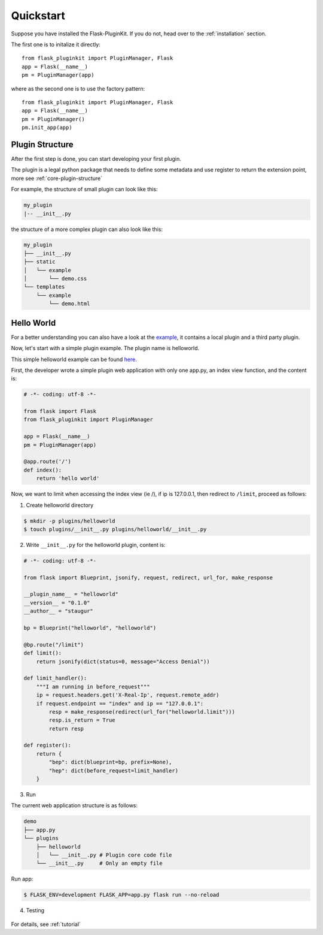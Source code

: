 .. _quickstart:

Quickstart
==========

Suppose you have installed the Flask-PluginKit. If you do not,
head over to the :ref:`installation` section.

The first one is to initalize it directly::

    from flask_pluginkit import PluginManager, Flask
    app = Flask(__name__)
    pm = PluginManager(app)

where as the second one is to use the factory pattern::

    from flask_pluginkit import PluginManager, Flask
    app = Flask(__name__)
    pm = PluginManager()
    pm.init_app(app)

Plugin Structure
----------------

After the first step is done, you can start developing your first plugin.

The plugin is a legal python package that needs to define some metadata and use
register to return the extension point, more see :ref:`core-plugin-structure`

For example, the structure of small plugin can look like this:

.. sourcecode:: text

    my_plugin
    |-- __init__.py

the structure of a more complex plugin can also look like this:

.. sourcecode:: text

    my_plugin
    ├── __init__.py
    ├── static
    │   └── example
    │       └── demo.css
    └── templates
        └── example
            └── demo.html

Hello World
-----------

For a better understanding you can also have a look at the `example`_,
it contains a local plugin and a third party plugin.

Now, let's start with a simple plugin example. The plugin name is helloworld.

This simple helloworld example can be found `here`_.

First, the developer wrote a simple plugin web application with only
one app.py, an index view function, and the content is:

.. code-block:: python

    # -*- coding: utf-8 -*-

    from flask import Flask
    from flask_pluginkit import PluginManager

    app = Flask(__name__)
    pm = PluginManager(app)

    @app.route('/')
    def index():
        return 'hello world'

Now, we want to limit when accessing the index view (ie /),
if ip is 127.0.0.1, then redirect to ``/limit``, proceed as follows:

1. Create helloworld directory

.. code-block:: bash

    $ mkdir -p plugins/helloworld
    $ touch plugins/__init__.py plugins/helloworld/__init__.py

2. Write ``__init__.py`` for the helloworld plugin, content is:

.. code-block:: python

    # -*- coding: utf-8 -*-

    from flask import Blueprint, jsonify, request, redirect, url_for, make_response

    __plugin_name__ = "helloworld"
    __version__ = "0.1.0"
    __author__ = "staugur"

    bp = Blueprint("helloworld", "helloworld")

    @bp.route("/limit")
    def limit():
        return jsonify(dict(status=0, message="Access Denial"))

    def limit_handler():
        """I am running in before_request"""
        ip = request.headers.get('X-Real-Ip', request.remote_addr)
        if request.endpoint == "index" and ip == "127.0.0.1":
            resp = make_response(redirect(url_for("helloworld.limit")))
            resp.is_return = True
            return resp

    def register():
        return {
            "bep": dict(blueprint=bp, prefix=None),
            "hep": dict(before_request=limit_handler)
        }

3. Run

The current web application structure is as follows:

.. code-block:: text

    demo
    ├── app.py
    └── plugins
        ├── helloworld
        │   └── __init__.py # Plugin core code file
        └── __init__.py     # Only an empty file

Run app:

.. code-block:: bash

    $ FLASK_ENV=development FLASK_APP=app.py flask run --no-reload

4. Testing

    |helloworld_testimg|

For details, see :ref:`tutorial`

.. _example: https://github.com/staugur/Flask-PluginKit/tree/master/examples/fulldemo

.. _here: https://github.com/staugur/Flask-PluginKit/tree/master/examples/helloworld

.. |helloworld_testimg| image:: ./_static/images/helloworld.png
